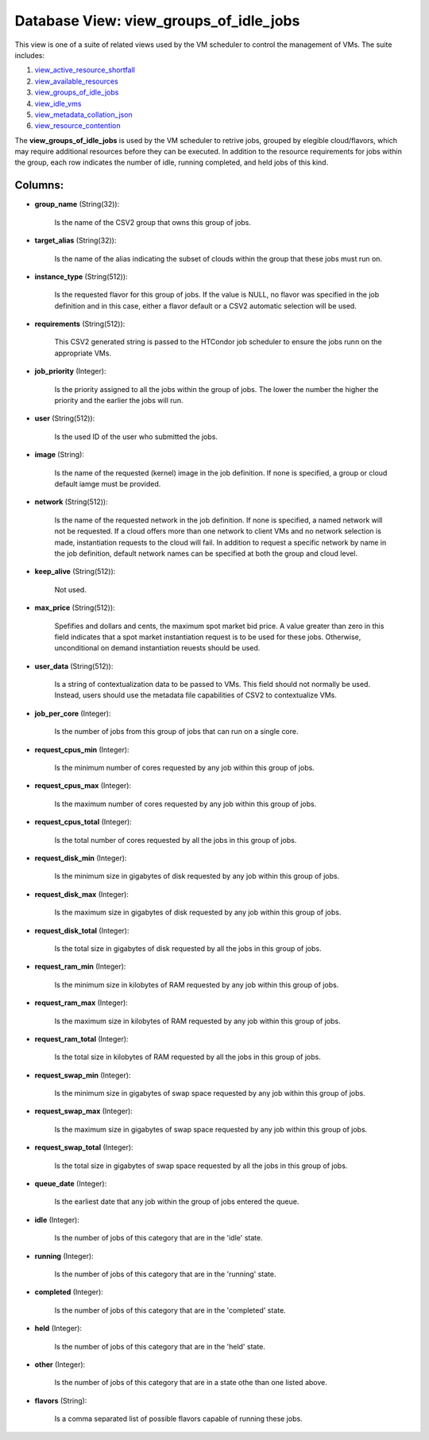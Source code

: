 .. File generated by /opt/cloudscheduler/utilities/schema_doc - DO NOT EDIT
..
.. To modify the contents of this file:
..   1. edit the template file ".../cloudscheduler/docs/schema_doc/views/view_groups_of_idle_jobs.yaml"
..   2. run the utility ".../cloudscheduler/utilities/schema_doc"
..

Database View: view_groups_of_idle_jobs
=======================================

.. _view_active_resource_shortfall: https://cloudscheduler.readthedocs.io/en/latest/_architecture/_data_services/_database/_views/view_active_resource_shortfall.html

.. _view_available_resources: https://cloudscheduler.readthedocs.io/en/latest/_architecture/_data_services/_database/_views/view_available_resources.html

.. _view_groups_of_idle_jobs: https://cloudscheduler.readthedocs.io/en/latest/_architecture/_data_services/_database/_views/view_groups_of_idle_jobs.html

.. _view_idle_vms: https://cloudscheduler.readthedocs.io/en/latest/_architecture/_data_services/_database/_views/view_idle_vms.html

.. _view_metadata_collation_json: https://cloudscheduler.readthedocs.io/en/latest/_architecture/_data_services/_database/_views/view_metadata_collation_json.html

.. _view_resource_contention: https://cloudscheduler.readthedocs.io/en/latest/_architecture/_data_services/_database/_views/view_resource_contention.html

This view is one of a suite of related views used by
the VM scheduler to control the management of VMs. The suite includes:

#. view_active_resource_shortfall_

#. view_available_resources_

#. view_groups_of_idle_jobs_

#. view_idle_vms_

#. view_metadata_collation_json_

#. view_resource_contention_

The **view_groups_of_idle_jobs** is used by the VM scheduler to retrive jobs, grouped
by elegible cloud/flavors, which may require additional resources before they can be
executed. In addition to the resource requirements for jobs within the group,
each row indicates the number of idle, running completed, and held jobs
of this kind.


Columns:
^^^^^^^^

* **group_name** (String(32)):

      Is the name of the CSV2 group that owns this group of
      jobs.

* **target_alias** (String(32)):

      Is the name of the alias indicating the subset of clouds within
      the group that these jobs must run on.

* **instance_type** (String(512)):

      Is the requested flavor for this group of jobs. If the value
      is NULL, no flavor was specified in the job definition and in
      this case, either a flavor default or a CSV2 automatic selection will
      be used.

* **requirements** (String(512)):

      This CSV2 generated string is passed to the HTCondor job scheduler to
      ensure the jobs runn on the appropriate VMs.

* **job_priority** (Integer):

      Is the priority assigned to all the jobs within the group of
      jobs. The lower the number the higher the priority and the earlier
      the jobs will run.

* **user** (String(512)):

      Is the used ID of the user who submitted the jobs.

* **image** (String):

      Is the name of the requested (kernel) image in the job definition.
      If none is specified, a group or cloud default iamge must be
      provided.

* **network** (String(512)):

      Is the name of the requested network in the job definition. If
      none is specified, a named network will not be requested. If a
      cloud offers more than one network to client VMs and no network
      selection is made, instantiation requests to the cloud will fail. In addition
      to request a specific network by name in the job definition, default
      network names can be specified at both the group and cloud level.

* **keep_alive** (String(512)):

      Not used.

* **max_price** (String(512)):

      Spefifies and dollars and cents, the maximum spot market bid price. A
      value greater than zero in this field indicates that a spot market
      instantiation request is to be used for these jobs. Otherwise, unconditional on
      demand instantiation reuests should be used.

* **user_data** (String(512)):

      Is a string of contextualization data to be passed to VMs. This
      field should not normally be used. Instead, users should use the metadata
      file capabilities of CSV2 to contextualize VMs.

* **job_per_core** (Integer):

      Is the number of jobs from this group of jobs that can
      run on a single core.

* **request_cpus_min** (Integer):

      Is the minimum number of cores requested by any job within this
      group of jobs.

* **request_cpus_max** (Integer):

      Is the maximum number of cores requested by any job within this
      group of jobs.

* **request_cpus_total** (Integer):

      Is the total number of cores requested by all the jobs in
      this group of jobs.

* **request_disk_min** (Integer):

      Is the minimum size in gigabytes of disk requested by any job
      within this group of jobs.

* **request_disk_max** (Integer):

      Is the maximum size in gigabytes of disk requested by any job
      within this group of jobs.

* **request_disk_total** (Integer):

      Is the total size in gigabytes of disk requested by all the
      jobs in this group of jobs.

* **request_ram_min** (Integer):

      Is the minimum size in kilobytes of RAM requested by any job
      within this group of jobs.

* **request_ram_max** (Integer):

      Is the maximum size in kilobytes of RAM requested by any job
      within this group of jobs.

* **request_ram_total** (Integer):

      Is the total size in kilobytes of RAM requested by all the
      jobs in this group of jobs.

* **request_swap_min** (Integer):

      Is the minimum size in gigabytes of swap space requested by any
      job within this group of jobs.

* **request_swap_max** (Integer):

      Is the maximum size in gigabytes of swap space requested by any
      job within this group of jobs.

* **request_swap_total** (Integer):

      Is the total size in gigabytes of swap space requested by all
      the jobs in this group of jobs.

* **queue_date** (Integer):

      Is the earliest date that any job within the group of jobs
      entered the queue.

* **idle** (Integer):

      Is the number of jobs of this category that are in the
      'idle' state.

* **running** (Integer):

      Is the number of jobs of this category that are in the
      'running' state.

* **completed** (Integer):

      Is the number of jobs of this category that are in the
      'completed' state.

* **held** (Integer):

      Is the number of jobs of this category that are in the
      'held' state.

* **other** (Integer):

      Is the number of jobs of this category that are in a
      state othe than one listed above.

* **flavors** (String):

      Is a comma separated list of possible flavors capable of running these
      jobs.

